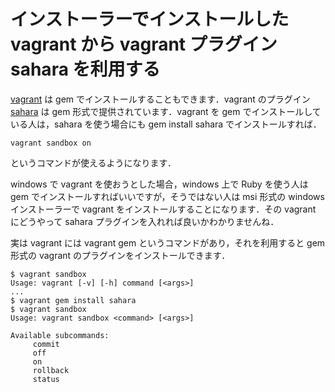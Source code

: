 * インストーラーでインストールした vagrant から vagrant プラグイン sahara を利用する

[[http://www.vagrant][vagrant]] は gem でインストールすることもできます．vagrant のプラグイン [[https://github.com/jedi4ever/sahara][sahara]] は gem 形式で提供されています．vagrant を gem でインストールしている人は，sahara を使う場合にも gem install sahara でインストールすれば．

: vagrant sandbox on

というコマンドが使えるようになります．

windows で vagrant を使おうとした場合，windows 上で Ruby を使う人は gem でインストールすればいいですが，そうではない人は msi 形式の windows インストーラーで vagrant をインストールすることになります．その vagrant にどうやって sahara プラグインを入れれば良いかわかりませんね．

実は vagrant には vagrant gem というコマンドがあり，それを利用すると gem 形式の vagrant のプラグインをインストールできます．

#+BEGIN_EXAMPLE
$ vagrant sandbox
Usage: vagrant [-v] [-h] command [<args>]
...
$ vagrant gem install sahara
$ vagrant sandbox
Usage: vagrant sandbox <command> [<args>]

Available subcommands:
     commit
     off
     on
     rollback
     status
#+END_EXAMPLE
